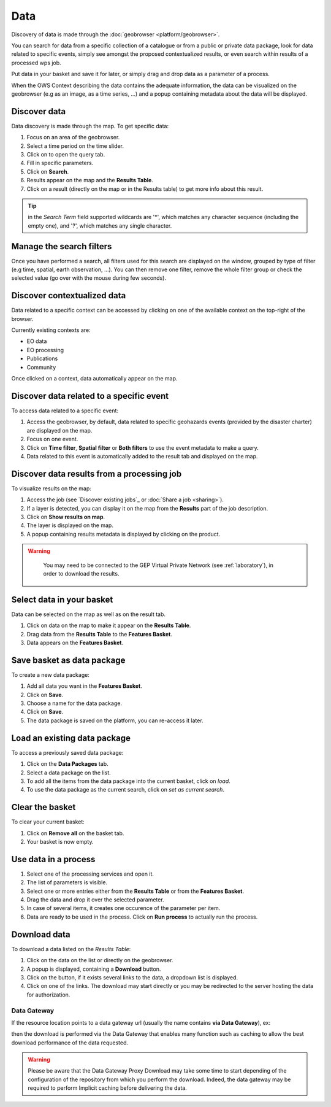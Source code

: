 Data
====

.. figure:: ../includes/data.png
	:scale: 30%
	:align: center
	:figclass: img-container-border

Discovery of data is made through the :doc:`geobrowser <platform/geobrowser>`. 

You can search for data from a specific collection of a catalogue or from a public or private data package, look for data related to specific events, simply see amongst the proposed contextualized results, or even search within results of a processed wps job.

Put data in your basket and save it for later, or simply drag and drop data as a parameter of a process.

When the OWS Context describing the data contains the adequate information, the data can be visualized on the geobrowser (e.g as an image, as a time series, ...) and a popup containing metadata about the data will be displayed.

Discover data
-------------

Data discovery is made through the map. To get specific data:

1. Focus on an area of the geobrowser.
2. Select a time period on the time slider.
3. Click on |search| to open the query tab.
4. Fill in specific parameters.
5. Click on **Search**.
6. Results appear on the map and the **Results Table**.
7. Click on a result (directly on the map or in the Results table) to get more info about this result.

.. tip:: in the *Search Term* field supported wildcards are '*', which matches any character sequence (including the empty one), and '?', which matches any single character.

.. |search| image:: ../includes/geobrowser_button_query.png

.. figure:: ../includes/geobrowser_map_data.png
	:align: center
	:scale: 75%
	:figclass: img-border

Manage the search filters
-------------------------

Once you have performed a search, all filters used for this search are displayed on the window, grouped by type of filter (e.g time, spatial, earth observation, ...).
You can then remove one filter, remove the whole filter group or check the selected value (go over with the mouse during few seconds).

.. figure:: ../includes/geobrowser_filters.png
	:align: center
	:scale: 50%
	:figclass: img-border


Discover contextualized data
----------------------------

Data related to a specific context can be accessed by clicking on one of the available context on the top-right of the browser.

Currently existing contexts are:

- EO data
- EO processing
- Publications
- Community

Once clicked on a context, data automatically appear on the map.

Discover data related to a specific event
-----------------------------------------

To access data related to a specific event:

1. Access the geobrowser, by default, data related to specific geohazards events (provided by the disaster charter) are displayed on the map.
2. Focus on one event.
3. Click on **Time filter**, **Spatial filter** or **Both filters** to use the event metadata to make a query.
4. Data related to this event is automatically added to the result tab and displayed on the map.

.. figure:: ../includes/geobrowser_data_event.png
	:figclass: img-border

Discover data results from a processing job
-------------------------------------------

To visualize results on the map:

1. Access the job (see `Discover existing jobs`_ or :doc:`Share a job <sharing>`).
2. If a layer is detected, you can display it on the map from the **Results** part of the job description.
3. Click on **Show results on map**.
4. The layer is displayed on the map.
5. A popup containing results metadata is displayed by clicking on the product.

.. warning::
  You may need to be connected to the GEP Virtual Private Network (see :ref:`laboratory`), in order to download the results. 

 .. figure:: ../includes/geobrowser_job_result_visualisation.png
	:align: center
	:scale: 75%
	:figclass: img-border

Select data in your basket
--------------------------

Data can be selected on the map as well as on the result tab.

1. Click on data on the map to make it appear on the **Results Table**.
2. Drag data from the **Results Table** to the **Features Basket**.
3. Data appears on the **Features Basket**.

.. figure:: ../includes/geobrowser_basket.png
	:figclass: img-border

Save basket as data package
---------------------------

To create a new data package:

1. Add all data you want in the **Features Basket**.
2. Click on **Save**.
3. Choose a name for the data package.
4. Click on **Save**.
5. The data package is saved on the platform, you can re-access it later.

.. figure:: ../includes/geobrowser_dp_save.png
	:scale: 75%
	:figclass: img-border

Load an existing data package
-----------------------------

To access a previously saved data package:

1. Click on the **Data Packages** tab.
2. Select a data package on the list.
3. To add all the items from the data package into the current basket, click on *load*.
4. To use the data package as the current search, click on *set as current search*.

.. figure:: ../includes/geobrowser_dp_load.png
	:scale: 75%
	:figclass: img-border

Clear the basket
----------------

To clear your current basket:

1. Click on **Remove all** on the basket tab.
2. Your basket is now empty.

Use data in a process
---------------------

1. Select one of the processing services and open it.
2. The list of parameters is visible.
3. Select one or more entries either from the **Results Table** or from the **Features Basket**. 
4. Drag the data and drop it over the selected parameter.
5. In case of several items, it creates one occurence of the parameter per item.
6. Data are ready to be used in the process. Click on **Run process** to actually run the process.

Download data
-------------

To download a data listed on the *Results Table*:

1. Click on the data on the list or directly on the geobrowser.
2. A popup is displayed, containing a **Download** button.
3. Click on the button, if it exists several links to the data, a dropdown list is displayed.
4. Click on one of the links. The download may start directly or you may be redirected to the server hosting the data for authorization.

Data Gateway
~~~~~~~~~~~~

If the resource location points to a data gateway url (usually the name contains **via Data Gateway**), ex:

.. code-block:: url
	https://store.terradue.com/download/sentinel1/files/v1/S1A_IW_SLC__1SDH_20160915T090555_20160915T090624_013061_014B4B_4793

then the download is performed via the Data Gateway that enables many function such as caching to allow the best download performance of the data requested.

.. warning::
	Please be aware that the Data Gateway Proxy Download may take some time to start depending of the configuration of the repository from which you perform the download. Indeed, the data gateway may be required to perform Implicit caching before delivering the data.
